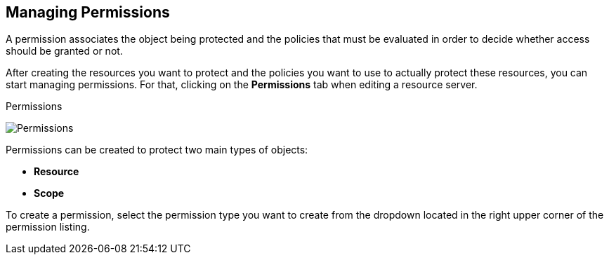 == Managing Permissions

A permission associates the object being protected and the policies that must be evaluated in order to decide whether access should be granted or not.

After creating the resources you want to protect and the policies you want to use to actually protect these resources,
you can start managing permissions. For that, clicking on the *Permissions* tab when editing a resource server.

.Permissions
image:../../images/permission/view.png[alt="Permissions"]

Permissions can be created to protect two main types of objects:

* *Resource*
* *Scope*

To create a permission, select the permission type you want to create from the dropdown located in the right upper corner of the permission listing.